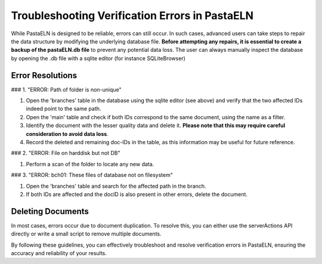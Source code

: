 Troubleshooting Verification Errors in PastaELN
===============================================

While PastaELN is designed to be reliable, errors can still occur. In such cases, advanced users can take steps to repair the data structure by modifying the underlying database file. **Before attempting any repairs, it is essential to create a backup of the pastaELN.db file** to prevent any potential data loss. The user can always manually inspect the database by opening the .db file with a sqlite editor (for instance SQLiteBrowser)

Error Resolutions
-----------------

### 1. "ERROR: Path of folder is non-unique"

1. Open the 'branches' table in the database using the sqlite editor (see above) and verify that the two affected IDs indeed point to the same path.
2. Open the 'main' table and check if both IDs correspond to the same document, using the name as a filter.
3. Identify the document with the lesser quality data and delete it. **Please note that this may require careful consideration to avoid data loss**.
4. Record the deleted and remaining doc-IDs in the table, as this information may be useful for future reference.

### 2. "ERROR: File on harddisk but not DB"

1. Perform a scan of the folder to locate any new data.

### 3. "ERROR: bch01: These files of database not on filesystem"

1. Open the 'branches' table and search for the affected path in the branch.
2. If both IDs are affected and the docID is also present in other errors, delete the document.

Deleting Documents
------------------

In most cases, errors occur due to document duplication. To resolve this, you can either use the serverActions API directly or write a small script to remove multiple documents.

By following these guidelines, you can effectively troubleshoot and resolve verification errors in PastaELN, ensuring the accuracy and reliability of your results.

